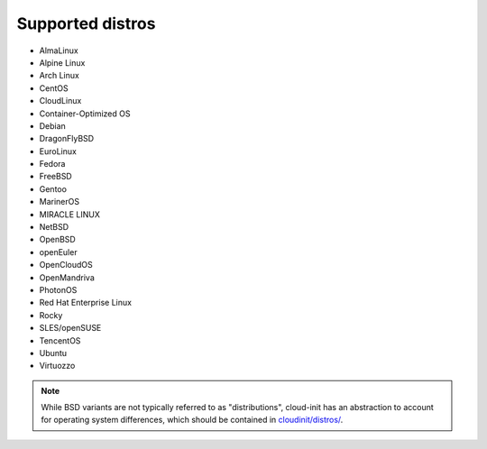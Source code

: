 Supported distros
=================

* AlmaLinux
* Alpine Linux
* Arch Linux
* CentOS
* CloudLinux
* Container-Optimized OS
* Debian
* DragonFlyBSD
* EuroLinux
* Fedora
* FreeBSD
* Gentoo
* MarinerOS
* MIRACLE LINUX
* NetBSD
* OpenBSD
* openEuler
* OpenCloudOS
* OpenMandriva
* PhotonOS
* Red Hat Enterprise Linux
* Rocky
* SLES/openSUSE
* TencentOS
* Ubuntu
* Virtuozzo

.. note::

    While BSD variants are not typically referred to as "distributions",
    cloud-init has an abstraction to account for operating system differences, which
    should be contained in `cloudinit/distros/ <https://github.com/canonical/cloud-init/tree/main/cloudinit/distros>`_.
